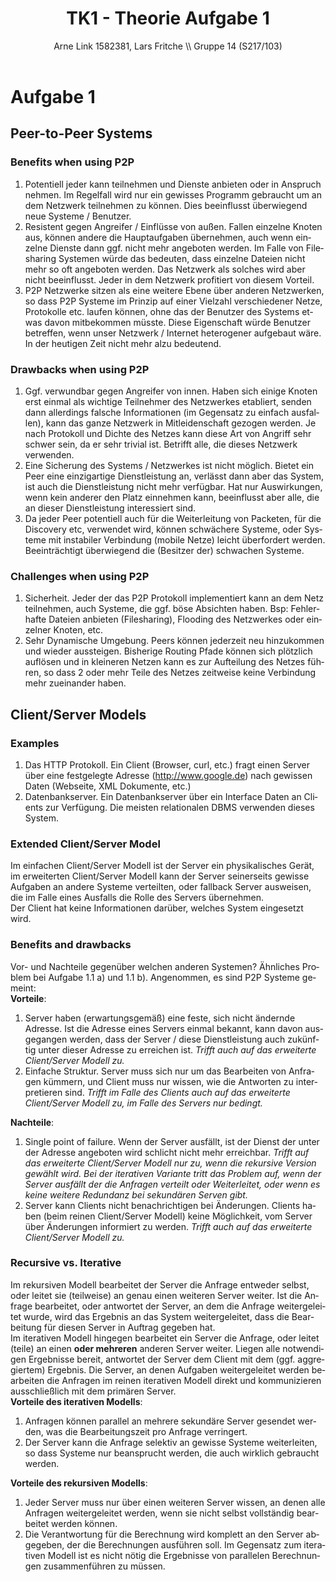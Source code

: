 #+TITLE:                TK1 - Theorie Aufgabe 1
#+AUTHOR:               Arne Link 1582381, Lars Fritche \\ Gruppe 14 (S217/103)
#+LANGUAGE:             de
#+startup:              koma-article
#+LaTeX_CLASS:          koma-article
#+OPTIONS:              toc:nil
#+LATEX_HEADER:         \renewcommand{\thesubsubsection}{\alph{subsubsection})}

* Aufgabe 1
** Peer-to-Peer Systems
*** Benefits when using P2P
1. Potentiell jeder kann teilnehmen und Dienste anbieten oder in Anspruch
   nehmen. Im Regelfall wird nur ein gewisses Programm gebraucht um an dem
   Netzwerk teilnehmen zu können. Dies beeinflusst überwiegend neue Systeme /
   Benutzer.
2. Resistent gegen Angreifer / Einflüsse von außen. Fallen einzelne Knoten aus,
   können andere die Hauptaufgaben übernehmen, auch wenn einzelne Dienste dann
   ggf. nicht mehr angeboten werden. Im Falle von Filesharing Systemen würde das
   bedeuten, dass einzelne Dateien nicht mehr so oft angeboten werden. Das
   Netzwerk als solches wird aber nicht beeinflusst. Jeder in dem Netzwerk
   profitiert von diesem Vorteil.
3. P2P Netzwerke sitzen als eine weitere Ebene über anderen Netzwerken, so dass
   P2P Systeme im Prinzip auf einer Vielzahl verschiedener Netze, Protokolle
   etc. laufen können, ohne das der Benutzer des Systems etwas davon mitbekommen
   müsste. Diese Eigenschaft würde Benutzer betreffen, wenn unser Netzwerk /
   Internet heterogener aufgebaut wäre. In der heutigen Zeit nicht mehr alzu bedeutend.


*** Drawbacks when using P2P
1. Ggf. verwundbar gegen Angreifer von innen. Haben sich einige Knoten erst
   einmal als wichtige Teilnehmer des Netzwerkes etabliert, senden dann
   allerdings falsche Informationen (im Gegensatz zu einfach ausfallen), kann
   das ganze Netzwerk in Mitleidenschaft gezogen werden. Je nach Protokoll und
   Dichte des Netzes kann diese Art von Angriff sehr schwer sein, da er sehr trivial
   ist. Betrifft alle, die dieses Netzwerk verwenden.
2. Eine Sicherung des Systems / Netzwerkes ist nicht möglich. Bietet ein Peer
   eine einzigartige Dienstleistung an, verlässt dann aber das System, ist auch
   die Dienstleistung nicht mehr verfügbar. Hat nur Auswirkungen, wenn kein
   anderer den Platz einnehmen kann, beeinflusst aber alle, die an dieser
   Dienstleistung interessiert sind.
3. Da jeder Peer potentiell auch für die Weiterleitung von Packeten, für die
   Discovery etc, verwendet wird, können schwächere Systeme, oder Systeme mit
   instabiler Verbindung (mobile Netze) leicht überfordert
   werden. Beeinträchtigt überwiegend die (Besitzer der) schwachen Systeme.


*** Challenges when using P2P
1. Sicherheit. Jeder der das P2P Protokoll implementiert kann an dem Netz
   teilnehmen, auch Systeme, die ggf. böse Absichten haben. Bsp:
   Fehlerhafte Dateien anbieten (Filesharing), Flooding des Netzwerkes oder
   einzelner Knoten, etc.
2. Sehr Dynamische Umgebung. Peers können jederzeit neu hinzukommen und wieder
   aussteigen. Bisherige Routing Pfade können sich plötzlich auflösen und in
   kleineren Netzen kann es zur Aufteilung des Netzes führen, so dass 2 oder
   mehr Teile des Netzes zeitweise keine Verbindung mehr zueinander haben.

** Client/Server Models
*** Examples
1. Das HTTP Protokoll. Ein Client (Browser, curl, etc.) fragt einen
   Server über eine festgelegte Adresse (http://www.google.de) nach gewissen Daten
   (Webseite, XML Dokumente, etc.)
2. Datenbankserver. Ein Datenbankserver über ein Interface Daten an Clients zur
   Verfügung. Die meisten relationalen DBMS verwenden dieses System.

*** Extended Client/Server Model
Im einfachen Client/Server Modell ist der Server ein physikalisches Gerät, im
erweiterten Client/Server Modell kann der Server seinerseits gewisse Aufgaben an
andere Systeme verteilten, oder fallback Server ausweisen, die im Falle eines
Ausfalls die Rolle des Servers übernehmen. \\

Der Client hat keine Informationen darüber, welches System eingesetzt wird.

*** Benefits and drawbacks
Vor- und Nachteile gegenüber welchen anderen Systemen? Ähnliches Problem bei
Aufgabe 1.1 a) und 1.1 b). Angenommen, es sind P2P Systeme gemeint: \\

*Vorteile*:
1. Server haben (erwartungsgemäß) eine feste, sich nicht ändernde Adresse. Ist
   die Adresse eines Servers einmal bekannt, kann davon ausgegangen werden, dass
   der Server / diese Dienstleistung auch zukünftig unter dieser Adresse zu
   erreichen ist. /Trifft auch auf das erweiterte Client/Server Modell zu./
2. Einfache Struktur. Server muss sich nur um das Bearbeiten von Anfragen
   kümmern, und Client muss nur wissen, wie die Antworten zu interpretieren
   sind. /Trifft im Falle des Clients auch auf das erweiterte Client/Server
   Modell zu, im Falle des Servers nur bedingt./

*Nachteile*:
1. Single point of failure. Wenn der Server ausfällt, ist der Dienst der unter
   der Adresse angeboten wird schlicht nicht mehr erreichbar. /Trifft auf das/
   /erweiterte Client/Server Modell nur zu, wenn die rekursive Version gewählt/
   /wird. Bei der iterativen Variante tritt das Problem auf, wenn der Server/
   /ausfällt der die Anfragen verteilt oder Weiterleitet, oder wenn es keine
   weitere Redundanz bei sekundären Serven gibt./
2. Server kann Clients nicht benachrichtigen bei Änderungen. Clients haben (beim
   reinen Client/Server Modell) keine Möglichkeit, vom Server über Änderungen
   informiert zu werden. /Trifft auch auf das erweiterte Client/Server Modell
   zu./

*** Recursive vs. Iterative
Im rekursiven Modell bearbeitet der Server die Anfrage entweder selbst, oder
leitet sie (teilweise) an genau einen weiteren Server weiter. Ist die Anfrage
bearbeitet, oder antwortet der Server, an dem die Anfrage weitergeleitet wurde,
wird das Ergebnis an das System weitergeleitet, dass die Bearbeitung für diesen
Server in Auftrag gegeben hat. \\

Im iterativen Modell hingegen bearbeitet ein Server die Anfrage, oder leitet
(teile) an einen *oder mehreren* anderen Server weiter. Liegen alle notwendigen
Ergebnisse bereit, antwortet der Server dem Client mit dem (ggf. aggregiertem)
Ergebnis. Die Server, an denen Aufgaben weitergeleitet werden bearbeiten die
Anfragen im reinen iterativen Modell direkt und kommunizieren ausschließlich mit
dem primären Server. \\

*Vorteile des iterativen Modells*:
1. Anfragen können parallel an mehrere sekundäre Server gesendet werden, was die
   Bearbeitungszeit pro Anfrage verringert.
2. Der Server kann die Anfrage selektiv an gewisse Systeme weiterleiten, so dass
   Systeme nur beansprucht werden, die auch wirklich gebraucht werden.

*Vorteile des rekursiven Modells*:
1. Jeder Server muss nur über einen weiteren Server wissen, an denen alle
   Anfragen weitergeleitet werden, wenn sie nicht selbst vollständig bearbeitet
   werden können.
2. Die Verantwortung für die Berechnung wird komplett an den Server abgegeben,
   der die Berechnungen ausführen soll. Im Gegensatz zum iterativen Modell ist
   es nicht nötig die Ergebnisse von parallelen Berechnungen zusammenführen
   zu müssen. 
